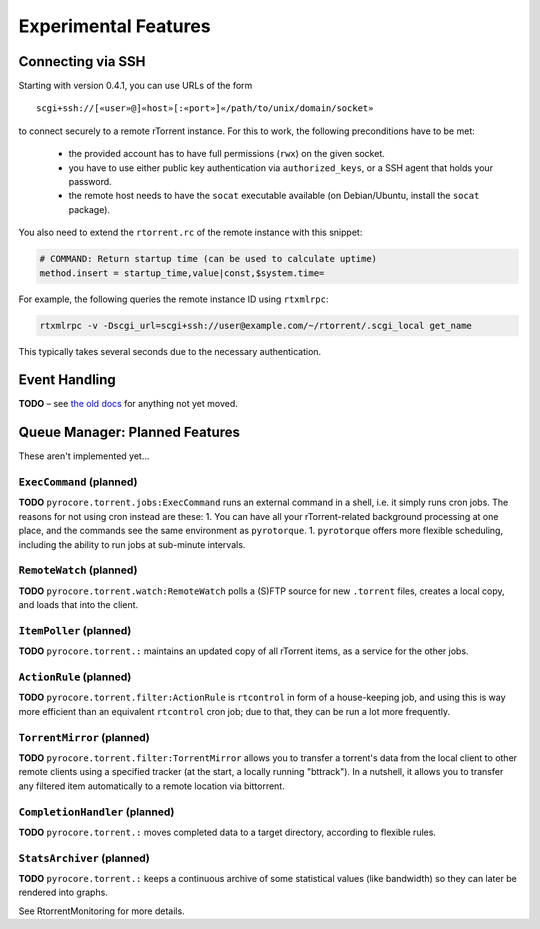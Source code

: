 Experimental Features
=====================

.. earning::

    The features described here are *unfinished* and in an alpha
    or beta stage.


Connecting via SSH
------------------

.. note:

    This is quite slow at the moment!

Starting with version 0.4.1, you can use URLs of the form

::

    scgi+ssh://[«user»@]«host»[:«port»]«/path/to/unix/domain/socket»

to connect securely to a remote rTorrent instance. For this to
work, the following preconditions have to be met:

  * the provided account has to have full permissions (``rwx``) on the given socket.
  * you have to use either public key authentication via ``authorized_keys``,
    or a SSH agent that holds your password.
  * the remote host needs to have the ``socat`` executable available (on
    Debian/Ubuntu, install the ``socat`` package).

You also need to extend the ``rtorrent.rc`` of the remote instance with
this snippet:

.. code-block:: shell

    # COMMAND: Return startup time (can be used to calculate uptime)
    method.insert = startup_time,value|const,$system.time=

For example, the following queries the remote instance ID using ``rtxmlrpc``:

.. code-block:: shell

    rtxmlrpc -v -Dscgi_url=scgi+ssh://user@example.com/~/rtorrent/.scgi_local get_name

This typically takes several seconds due to the necessary authentication.


Event Handling
--------------

**TODO**
– see `the old docs <https://github.com/pyroscope/pyroscope/tree/wiki/>`_ for anything not yet moved.


Queue Manager: Planned Features
-------------------------------

These aren't implemented yet…

``ExecCommand`` (planned)
^^^^^^^^^^^^^^^^^^^^^^^^^

**TODO** ``pyrocore.torrent.jobs:ExecCommand`` runs an external command
in a shell, i.e. it simply runs cron jobs. The reasons for not using
cron instead are these: 1. You can have all your rTorrent-related
background processing at one place, and the commands see the same
environment as ``pyrotorque``. 1. ``pyrotorque`` offers more flexible
scheduling, including the ability to run jobs at sub-minute intervals.

``RemoteWatch`` (planned)
^^^^^^^^^^^^^^^^^^^^^^^^^

**TODO** ``pyrocore.torrent.watch:RemoteWatch`` polls a (S)FTP source
for new ``.torrent`` files, creates a local copy, and loads that into
the client.

``ItemPoller`` (planned)
^^^^^^^^^^^^^^^^^^^^^^^^

**TODO** ``pyrocore.torrent.:`` maintains an updated copy of all
rTorrent items, as a service for the other jobs.

``ActionRule`` (planned)
^^^^^^^^^^^^^^^^^^^^^^^^

**TODO** ``pyrocore.torrent.filter:ActionRule`` is ``rtcontrol`` in form
of a house-keeping job, and using this is way more efficient than an
equivalent ``rtcontrol`` cron job; due to that, they can be run a lot
more frequently.

``TorrentMirror`` (planned)
^^^^^^^^^^^^^^^^^^^^^^^^^^^

**TODO** ``pyrocore.torrent.filter:TorrentMirror`` allows you to
transfer a torrent's data from the local client to other remote clients
using a specified tracker (at the start, a locally running "bttrack").
In a nutshell, it allows you to transfer any filtered item automatically
to a remote location via bittorrent.

``CompletionHandler`` (planned)
^^^^^^^^^^^^^^^^^^^^^^^^^^^^^^^

**TODO** ``pyrocore.torrent.:`` moves completed data to a target
directory, according to flexible rules.

``StatsArchiver`` (planned)
^^^^^^^^^^^^^^^^^^^^^^^^^^^

**TODO** ``pyrocore.torrent.:`` keeps a continuous archive of some
statistical values (like bandwidth) so they can later be rendered into
graphs.

See RtorrentMonitoring for more details.
